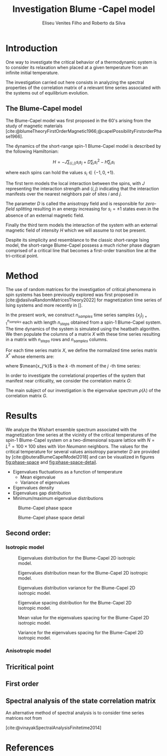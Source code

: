 #+title: Investigation Blume    -Capel model
#+author: Eliseu Venites Filho and Roberto da Silva

#+latex_class: article
#+latex_class_options: [a4paper,12pt]

#+options: toc:nil H:3

#+latex_header: \usepackage{graphicx}
#+latex_header: \usepackage{svg}
#+latex_header: \usepackage{float}

#+latex_header_extra: \newcommand{\mean}[1]{\left\langle#1\right\rangle}
#+latex_header_extra: \newcommand{\var}[1]{\mean{#1^{2}} - \mean{#1}^{2}}

#+cite_export: csl american-physics-society.csl

#+startup: latexpreview

* Introduction

One way to investigate the critical behavior of a thermodynamic system is to consider its relaxation when placed at a given temperature from an infinite initial temperature.

The investigation carried out here consists in analyzing the spectral properties of the correlation matrix of a relevant time series associated with the systems out of equilibrium evolution.


** The Blume-Capel model

The Blume-Capel model was first proposed in the 60's arising from the study of magnetic materials [cite:@blumeTheoryFirstOrderMagnetic1966;@capelPossibilityFirstorderPhase1966].

The dynamics of the short-range spin-$1$ Blume-Capel model is described by the following Hamiltonian:

\[ H = - J \sum_{\langle i, j \rangle} s_i s_j + D \sum_i s_i^2 - H \sum_i s_i \]

where each spins can hold the values $s_i \in \left\{ -1, 0 , +1 \right\}$.

The first term models the local interaction between the spins, with $J$ representing the interaction strength and $\langle i, j \rangle$ indicating that the interaction manifests over the nearest neighbors pair of sites $i$ and $j$.

The parameter $D$ is called the anisotropy field and is responsible for /zero-field splitting/ resulting in an energy increasing for $s_i = \pm1$ states even in the absence of an external magnetic field.

Finally the third term models the interaction of the system with an external magnetic field of intensity $H$ which we will assume to not be present.

Despite its simplicity and resemblance to the classic short-range Ising model, the short-range Blume-Capel possess a much richer phase diagram comprised of a critical line that becomes a first-order transition line at the tri-critical point.


* Method

The use of random matrices for the investigation of critical phenomena in spin systems has been previously explored was first proposed in [cite:@dasilvaRandomMatricesTheory2022] for magnetization time series of Ising systems and more recently in [].

In the present work, we construct $n_{samples}$ time series samples $\left\{x_j\right\}_{j=1}^{n_{samples}}$ each with length $n_{steps}$ obtained from a spin-$1$ Blume-Capel system.
The time dynamics of the system is simulated using the heatbath algorithm.
We then populate the columns of a matrix $X$ with these time series resulting in a matrix with $n_{steps}$ rows and $n_{samples}$ columns.

For each time series matrix $X$, we define the normalized time series matrix $X^{*}$ whose elements are:

\begin{equation}
x^{*}_{ij} = \frac{x_{ij} - \mean{x_{j}}}{\sqrt{\var{x_{j}}}}
\end{equation}

where $\mean{x_j^k}$ is the $k$ -th moment of the $j$ -th time series:

\begin{equation}
\mean{x_j^k} = \frac{1}{N_{steps}} \sum_{i=1}^{N_{steps}} x_{ij}^k
\end{equation}

In order to investigate the correlational properties of the system that manifest near criticality, we consider the correlation matrix $G$:

\begin{equation}
G = \frac{1}{N_{steps}} X^{*}^{T} X^{*}
\end{equation}

\begin{equation}
\begin{split}
G &= \frac{1}{N_{steps}} \sum_{k=1}^{N_{steps}} \frac{x_{ki} - \mean{x_{i}}}{\sqrt{\var{x_i}}} \frac{x_{kj} - \mean{x_{j}}}{\sqrt{\var{x_j}}} \\
  &= \frac{\mean{x_i x_j}-\mean{x_i}\mean{x_j}}{\sqrt{\left(\var{x_i}\right)\left(\var{x_j}\right)}}
\end{split}
\end{equation}

The main subject of our investigation is the eigenvalue spectrum $\rho(\lambda)$ of the correlation matrix $G$.


* Results

We analyze the Wishart ensemble spectrum associated with the magnetization time series at the vicinity of the critical temperatures of the spin-$1$ Blume-Capel system on a two-dimensional square lattice with $N = L^2 = 100 \times 100$ sites with /Von Neumann/ neighbors. The values for the critical temperature for several values anisotropy parameter $D$ are provided by [cite:@buteraBlumeCapelModel2018] and can be visualized in figures [[fig:phase-space]] and [[fig:phase-space-detail]].

+ Eigenvalues fluctuations as a function of temperature
  + Mean eigenvalue
  + Variance of eigenvalues
+ Eigenvalues density
+ Eigenvalues gap distribution
+ Minimum/maximum eigenvalue distributions

#+name: fig:phase-space
#+caption: Blume-Capel phase space
#+attr_latex: :placement [H] :width 0.9\textwidth :options \centering
[[file:~/programs/phd/plots/blume_capel_pickles/phase_space.svg]]


#+caption: Blume-Capel phase space detail
#+name: fig:phase-space-detail
#+attr_latex: :placement [H] :width 0.9\textwidth :options \centering
[[file:~/programs/phd/plots/blume_capel_pickles/phase_space_detail.svg]]


** Second order:

*** Isotropic model

#+caption: Eigenvalues distribution for the Blume-Capel 2D isotropic model.
#+name: fig:eigvals-dist-D=0
#+attr_latex: :placement [H] :width 0.9\textwidth :options \centering
[[file:~/programs/phd/plots/blume_capel_pickles/D=0.0/BlumeCapelSq2DEigvalsDistribution_D=0.0.svg]]

#+caption: Eigenvalues distribution mean for the Blume-Capel 2D isotropic model.
#+name: fig:eigvals-mean-D=0
#+attr_latex: :placement [H] :width 0.9\textwidth :options \centering
[[file:~/programs/phd/plots/blume_capel_pickles/D=0.0/BlumeCapelSq2DEigvalsMean_D=0.0.svg]]

#+caption: Eigenvalues distribution variance for the Blume-Capel 2D isotropic model.
#+name: fig:eigvals-var-D=0
#+attr_latex: :placement [H] :width 0.9\textwidth :options \centering
[[file:~/programs/phd/plots/blume_capel_pickles/D=0.0/BlumeCapelSq2DEigvalsVar_D=0.0.svg]]

#+caption: Eigenvalue spacing distribution for the Blume-Capel 2D isotropic model.
#+name: fig:eigvals-spacing-dist-D=0
#+attr_latex: :placement [H] :width 0.9\textwidth :options \centering
[[file:~/programs/phd/plots/blume_capel_pickles/D=0.0/BlumeCapelSq2DEigvalsGaps_D=0.0.svg]]

#+caption: Mean value for the eigenvalues spacing for the Blume-Capel 2D isotropic model.
#+name: fig:eigvals-spacing-mean-D=0
#+attr_latex: :placement [H] :width 0.9\textwidth :options \centering
[[file:~/programs/phd/plots/blume_capel_pickles/D=0.0/BlumeCapelSq2DEigvalGapsMean_D=0.0.svg]]

#+caption: Variance for the eigenvalues spacing for the Blume-Capel 2D isotropic model.
#+name: fig:eigvals-spacing-var-D=0
#+attr_latex: :placement [H] :options \centering
[[file:~/programs/phd/plots/blume_capel_pickles/D=0.0/BlumeCapelSq2DEigvalGapsVar_D=0.0.svg]]



*** Anisotropic model


** Tricritical point


** First order




** Spectral analysis of the state correlation matrix

An alternative method of spectral analysis is to consider time series matrices not from

[cite:@vinayakSpectralAnalysisFinitetime2014]


* References

#+print_bibliography:

